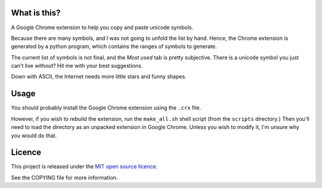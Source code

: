 What is this?
-------------

A Google Chrome extension to help you copy and paste unicode symbols.

Because there are many symbols, and I was not going to unfold the list by hand.
Hence, the Chrome extension is generated by a python program, which contains the ranges of symbols to generate.

The current list of symbols is not final, and the *Most used* tab is pretty subjective.
There is a unicode symbol you just can't live without? Hit me with your best suggestions.

Down with ASCII, the Internet needs more little stars and funny shapes.


Usage
-----

You should probably install the Google Chrome extension using the ``.crx`` file.

However, if you wish to rebuild the extension, run the ``make_all.sh`` shell script (from the ``scripts`` directory.)
Then you'll need to load the directory as an unpacked extension in Google Chrome.
Unless you wish to modify it, I'm unsure why you would do that.



Licence
-------

This project is released under the `MIT open source licence <http://www.opensource.org/licenses/mit-license.php>`_.

See the COPYING file for more information.